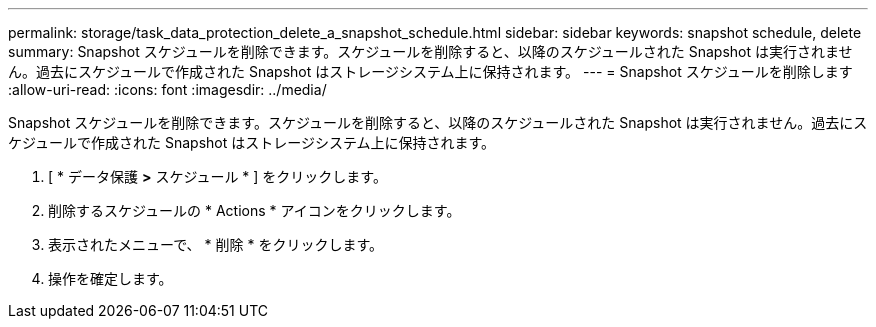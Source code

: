 ---
permalink: storage/task_data_protection_delete_a_snapshot_schedule.html 
sidebar: sidebar 
keywords: snapshot schedule, delete 
summary: Snapshot スケジュールを削除できます。スケジュールを削除すると、以降のスケジュールされた Snapshot は実行されません。過去にスケジュールで作成された Snapshot はストレージシステム上に保持されます。 
---
= Snapshot スケジュールを削除します
:allow-uri-read: 
:icons: font
:imagesdir: ../media/


[role="lead"]
Snapshot スケジュールを削除できます。スケジュールを削除すると、以降のスケジュールされた Snapshot は実行されません。過去にスケジュールで作成された Snapshot はストレージシステム上に保持されます。

. [ * データ保護 *>* スケジュール * ] をクリックします。
. 削除するスケジュールの * Actions * アイコンをクリックします。
. 表示されたメニューで、 * 削除 * をクリックします。
. 操作を確定します。

